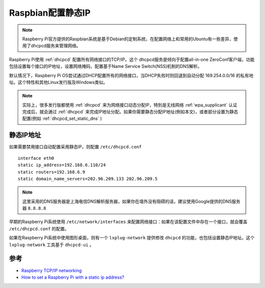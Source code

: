 .. _raspbian_static_ip:

===================
Raspbian配置静态IP
===================

.. note::

   Raspberry Pi官方提供的Raspbian系统是基于Debian的定制系统，在配置网络上和常用的Ubuntu有一些差异，使用了dhcpcd服务来管理网络。

Raspberry Pi使用 :ref:`dhcpcd` 配置所有网络接口的TCP/IP。这个 dhcpcd服务是倾向于配置all-in-one ZeroConf客户端，功能包括设置每个接口的IP地址，设置网络掩码，配置基于Name Service Switch(NSS)机制的DNS解析。

默认情况下，Raspberry Pi OS尝试通过DHCP配置所有的网络接口，当DHCP失败时则回退到自动分配 169.254.0.0/16 的私有地址。这个特性和其他Linux发行版及Windows类似。

.. note::

   实际上，很多发行版都使用 :ref:`dhcpcd` 来为网络接口动态分配IP，特別是无线网络 :ref:`wpa_supplicant` 认证完成后，就会通过 :ref:`dhcpcd` 来完成IP地址分配。如果你需要静态分配IP地址(例如本文)，或者部分设置为静态配置(例如 :ref:`dhcpcd_set_static_dns` )

静态IP地址
==========

如果需要禁用接口自动配置采用静态IP，则配置 ``/etc/dhcpcd.conf`` ::

   interface eth0
   static ip_address=192.168.6.110/24
   static routers=192.168.6.9
   static domain_name_servers=202.96.209.133 202.96.209.5

.. note::

   这里采用的DNS服务器是上海电信DNS解析服务器，如果你在墙外没有阻碍的话，建议使用Google提供的DNS服务器 ``8.8.8.8``

早期的Raspberry Pi系统使用 ``/etc/network/interfaces`` 来配置网络接口：如果在该配置文件中存在一个接口，就会覆盖 ``/etc/dhcpcd.conf`` 的配置。

如果在Raspberry Pi系统中使用图形桌面，则有一个 ``lxplug-network`` 提供修改 ``dhcpcd`` 的功能，也包括设置静态IP地址。这个 ``lxplug-network`` 工具基于 ``dhcpcd-ui`` 。

参考
=========

- `Raspberry TCP/IP networking <https://www.raspberrypi.org/documentation/configuration/tcpip/>`_
- `How to set a Raspberry Pi with a static ip address? <https://www.ionos.com/digitalguide/server/configuration/provide-raspberry-pi-with-a-static-ip-address/>`_
